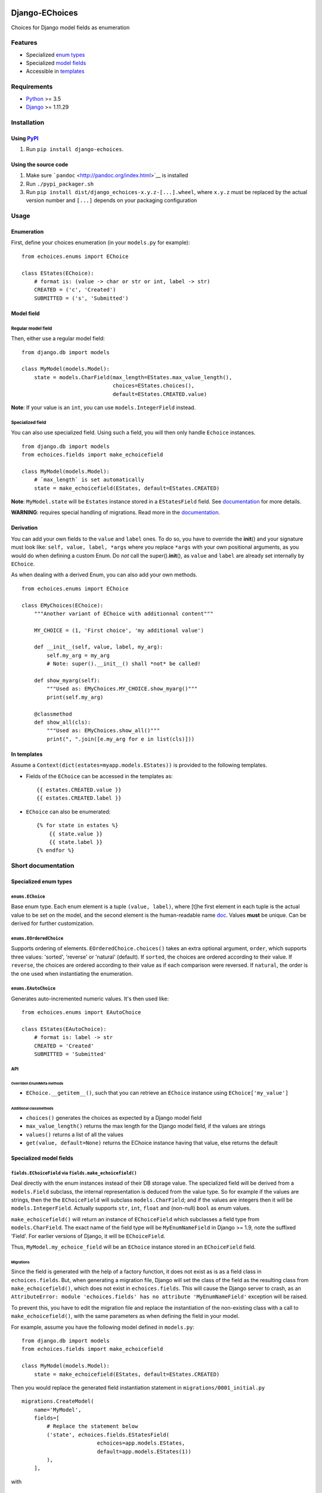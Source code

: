 |Python| |Django| |License| |PyPI| |Build Status| |Coverage Status|

Django-EChoices
===============

Choices for Django model fields as enumeration

Features
--------

-  Specialized `enum types <#enum>`__
-  Specialized `model fields <#modelfield>`__
-  Accessible in `templates <#templates>`__

Requirements
------------

-  `Python <https://www.python.org/>`__ >= 3.5
-  `Django <https://www.djangoproject.com/>`__ >= 1.11.29

Installation
------------

Using `PyPI <https://pypi.python.org/pypi/django-echoices>`__
~~~~~~~~~~~~~~~~~~~~~~~~~~~~~~~~~~~~~~~~~~~~~~~~~~~~~~~~~~~~~

1. Run ``pip install django-echoices``.

Using the source code
~~~~~~~~~~~~~~~~~~~~~

1. Make sure ```pandoc`` <http://pandoc.org/index.html>`__ is installed
2. Run ``./pypi_packager.sh``
3. Run ``pip install dist/django_echoices-x.y.z-[...].wheel``, where
   ``x.y.z`` must be replaced by the actual version number and ``[...]``
   depends on your packaging configuration

Usage
-----

Enumeration
~~~~~~~~~~~

First, define your choices enumeration (in your ``models.py`` for
example):

::

    from echoices.enums import EChoice

    class EStates(EChoice):
        # format is: (value -> char or str or int, label -> str)
        CREATED = ('c', 'Created')
        SUBMITTED = ('s', 'Submitted')

Model field
~~~~~~~~~~~

Regular model field
^^^^^^^^^^^^^^^^^^^

Then, either use a regular model field:

::

    from django.db import models

    class MyModel(models.Model):
        state = models.CharField(max_length=EStates.max_value_length(),
                                 choices=EStates.choices(),
                                 default=EStates.CREATED.value)

**Note**: If your value is an ``int``, you can use
``models.IntegerField`` instead.

Specialized field
^^^^^^^^^^^^^^^^^

You can also use specialized field. Using such a field, you will then
only handle ``Echoice`` instances.

::

    from django.db import models
    from echoices.fields import make_echoicefield

    class MyModel(models.Model):
        # `max_length` is set automatically
        state = make_echoicefield(EStates, default=EStates.CREATED)

**Note**: ``MyModel.state`` will be ``Estates`` instance stored in a
``EStatesField`` field. See `documentation <#modelfield>`__ for more
details.

**WARNING**: requires special handling of migrations. Read more in the
`documentation <#migrations>`__.

Derivation
~~~~~~~~~~

You can add your own fields to the ``value`` and ``label`` ones. To do
so, you have to override the **init**\ () and your signature must look
like: ``self, value, label, *args`` where you replace ``*args`` with
your own positional arguments, as you would do when defining a custom
Enum. Do *not* call the super().\ **init**\ (), as ``value`` and
``label`` are already set internally by ``EChoice``.

As when dealing with a derived Enum, you can also add your own methods.

::

    from echoices.enums import EChoice

    class EMyChoices(EChoice):
        """Another variant of EChoice with additionnal content"""

        MY_CHOICE = (1, 'First choice', 'my additional value')

        def __init__(self, value, label, my_arg):
            self.my_arg = my_arg
            # Note: super().__init__() shall *not* be called!

        def show_myarg(self):
            """Used as: EMyChoices.MY_CHOICE.show_myarg()"""
            print(self.my_arg)

        @classmethod
        def show_all(cls):
            """Used as: EMyChoices.show_all()"""
            print(", ".join([e.my_arg for e in list(cls)]))

In templates
~~~~~~~~~~~~

Assume a ``Context(dict(estates=myapp.models.EStates))`` is provided to
the following templates.

-  Fields of the ``EChoice`` can be accessed in the templates as:

   ::

       {{ estates.CREATED.value }}
       {{ estates.CREATED.label }}

-  ``EChoice`` can also be enumerated:

   ::

       {% for state in estates %}
           {{ state.value }}
           {{ state.label }}
       {% endfor %}

Short documentation
-------------------

Specialized enum types
~~~~~~~~~~~~~~~~~~~~~~

``enums.EChoice``
^^^^^^^^^^^^^^^^^

Base enum type. Each enum element is a tuple ``(value, label)``, where
[t]he first element in each tuple is the actual value to be set on the
model, and the second element is the human-readable name 
\ `doc <https://docs.djangoproject.com/en/1.11/ref/models/fields/#choices>`__\ .
Values **must** be unique. Can be derived for further customization.

``enums.EOrderedChoice``
^^^^^^^^^^^^^^^^^^^^^^^^

Supports ordering of elements. ``EOrderedChoice.choices()`` takes an
extra optional argument, ``order``, which supports three values:
'sorted', 'reverse' or 'natural' (default). If ``sorted``, the choices
are ordered according to their value. If ``reverse``, the choices are
ordered according to their value as if each comparison were reversed. If
``natural``, the order is the one used when instantiating the
enumeration.

``enums.EAutoChoice``
^^^^^^^^^^^^^^^^^^^^^

Generates auto-incremented numeric values. It's then used like:

::

    from echoices.enums import EAutoChoice

    class EStates(EAutoChoice):
        # format is: label -> str
        CREATED = 'Created'
        SUBMITTED = 'Submitted'

API
^^^

Overriden EnumMeta methods
''''''''''''''''''''''''''

-  ``EChoice.__getitem__()``, such that you can retrieve an ``EChoice``
   instance using ``EChoice['my_value']``

Additional classmethods
'''''''''''''''''''''''

-  ``choices()`` generates the choices as expected by a Django model
   field
-  ``max_value_length()`` returns the max length for the Django model
   field, if the values are strings
-  ``values()`` returns a list of all the values
-  ``get(value, default=None)`` returns the EChoice instance having that
   value, else returns the default

Specialized model fields
~~~~~~~~~~~~~~~~~~~~~~~~

``fields.EChoiceField`` via ``fields.make_echoicefield()``
^^^^^^^^^^^^^^^^^^^^^^^^^^^^^^^^^^^^^^^^^^^^^^^^^^^^^^^^^^

Deal directly with the enum instances instead of their DB storage value.
The specialized field will be derived from a ``models.Field`` subclass,
the internal representation is deduced from the value type. So for
example if the values are strings, then the the ``EChoiceField`` will
subclass ``models.CharField``; and if the values are integers then it
will be ``models.IntegerField``. Actually supports ``str``, ``int``,
``float`` and (non-null) ``bool`` as enum values.

``make_echoicefield()`` will return an instance of ``EChoiceField``
which subclasses a field type from ``models.CharField``. The exact name
of the field type will be ``MyEnumNameField`` in Django >= 1.9, note the
suffixed 'Field'. For earlier versions of Django, it will be
``EChoiceField``.

Thus, ``MyModel.my_echoice_field`` will be an ``EChoice`` instance
stored in an ``EChoiceField`` field.

Migrations
''''''''''

Since the field is generated with the help of a factory function, it
does not exist as is as a field class in ``echoices.fields``. But, when
generating a migration file, Django will set the class of the field as
the resulting class from ``make_echoicefield()``, which does not exist
in ``echoices.fields``. This will cause the Django server to crash, as
an
``AttributeError: module 'echoices.fields' has no attribute 'MyEnumNameField'``
exception will be raised.

To prevent this, you have to edit the migration file and replace the
instantiation of the non-existing class with a call to
``make_echoicefield()``, with the same parameters as when defining the
field in your model.

For example, assume you have the following model defined in
``models.py``:

::

    from django.db import models
    from echoices.fields import make_echoicefield

    class MyModel(models.Model):
        state = make_echoicefield(EStates, default=EStates.CREATED)

Then you would replace the generated field instantiation statement in
``migrations/0001_initial.py``

::

    migrations.CreateModel(
        name='MyModel',
        fields=[
            # Replace the statement below
            ('state', echoices.fields.EStatesField(
                            echoices=app.models.EStates,
                            default=app.models.EStates(1))
            ),
        ],

with

::

            ('state', echoices.fields.make_echoicefield(
                            echoices=app.models.EStates,
                            default=app.models.EStates.CREATED)
            ),

``fields.MultipleEChoiceField``
^^^^^^^^^^^^^^^^^^^^^^^^^^^^^^^

Similar to previous fields, but supports multiple values to be selected.
`**Not yet
implemented** <https://github.com/mbourqui/django-echoices/issues/3>`__.

Usage in templates
~~~~~~~~~~~~~~~~~~

Assume a ``Context(dict(estates=myapp.models.EStates))`` is provided to
the following templates.

-  Fields of the ``EChoice`` can be accessed in the templates as:

   ::

       {{ estates.CREATED.value }}
       {{ estates.CREATED.label }}

-  ``EChoice`` can also be enumerated:

   ::

       {% for state in estates %}
           {{ state.value }}
           {{ state.label }}
       {% endfor %}

.. |Python| image:: https://img.shields.io/badge/Python-3.5,3.6,3.7,3.8-blue.svg?style=flat-square
   :target: /
.. |Django| image:: https://img.shields.io/badge/Django-1.11,2.2,3.0-blue.svg?style=flat-square
   :target: /
.. |License| image:: https://img.shields.io/badge/License-GPLv3-blue.svg?style=flat-square
   :target: /LICENSE
.. |PyPI| image:: https://img.shields.io/pypi/v/django_echoices.svg?style=flat-square
   :target: https://pypi.python.org/pypi/django-echoices
.. |Build Status| image:: https://travis-ci.org/mbourqui/django-echoices.svg?branch=master
   :target: https://travis-ci.org/mbourqui/django-echoices
.. |Coverage Status| image:: https://coveralls.io/repos/github/mbourqui/django-echoices/badge.svg?branch=master
   :target: https://coveralls.io/github/mbourqui/django-echoices?branch=master
